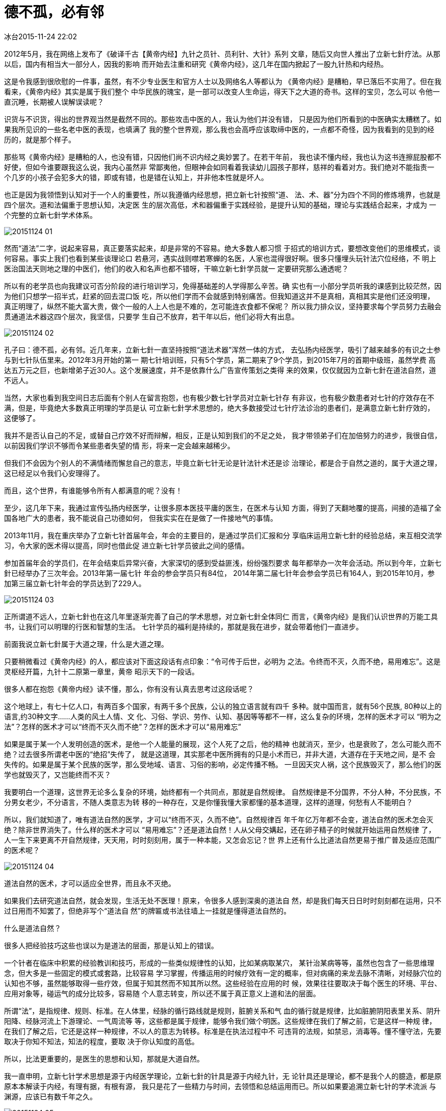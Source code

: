 = 德不孤，必有邻
冰台2015-11-24 22:02

2012年5月，我在网络上发布了《破译千古【黄帝内经】九针之员针、员利针、大针》系列
文章，随后又向世人推出了立新七針疗法。从那以后，国内有相当大一部分人，因我的影响
而开始去注重和研究《黄帝内经》，这几年在国内掀起了一股九针热和内经热。

这是令我感到很欣慰的一件事，虽然，有不少专业医生和官方人士以及网络名人等都认为
《黄帝内经》是糟粕，早已落后不实用了。但在我看来，《黄帝内经》其实是属于我们整个
中华民族的瑰宝，是一部可以改变人生命运，得天下之大道的奇书。这样的宝贝，怎么可以
令他一直沉睡，长期被人误解误读呢？

识货与不识货，得出的世界观当然是截然不同的。那些攻击中医的人，我认为他们并没有错，
只是因为他们所看到的中医确实太糟糕了。如果我所见识的一些名老中医的表现，也填满了
我的整个世界观，那么我也会高呼应该取缔中医的，一点都不奇怪，因为我看到的见到的经
历的，就是那个样子。

那些骂《黄帝内经》是糟粕的人，也没有错，只因他们尚不识内经之奥妙罢了。在若干年前，
我也读不懂内经，我也认为这书连擦屁股都不好使，但如今谁要跟我这么说，我内心虽然非
常鄙夷他，但眼神会如同看着我读幼儿园孩子那样，慈祥的看着对方。我们绝对不能指责一
个几岁的小孩子会犯多大的错，即或有错，也是错在认知上，并非他本性就是坏人。

也正是因为我领悟到认知对于一个人的重要性，所以我遵循内经思想，把立新七针按照“道、
法、术、器”分为四个不同的修炼境界，也就是四个层次。道和法偏重于思想认知，决定医
生的层次高低，术和器偏重于实践经验，是提升认知的基础，理论与实践结合起来，才成为
一个完整的立新七針学术体系。

image::img/20151124-01.jpg[]

然而“道法”二字，说起来容易，真正要落实起来，却是非常的不容易。绝大多数人都习惯
于招式的培训方式，要想改变他们的思维模式，谈何容易。事实上我们也看到某些谈理论口
若悬河，遇实战则噤若寒蝉的名医，人家也混得很好啊。很多只懂埋头玩针法穴位经络，不
明上医治国法天则地之理的中医们，他们的收入和名声也都不错呀，干嘛立新七針学员就一
定要研究那么通透呢？

所以有的老学员也向我建议可否分阶段的进行培训学习，免得基础差的人学得那么辛苦。确
实也有一小部分学员听我的课感到比较茫然，因为他们只想学一招半式，赶紧的回去混口饭
吃，所以他们学而不会就感到特别痛苦。但我知道这并不是真相，真相其实是他们还没明理，
真正明理了，纵然不能大富大贵，做个一般的人上人也是不难的，怎可能连衣食都不保呢？
所以我力排众议，坚持要求每个学员努力去融会贯通道法术器这四个层次，我坚信，只要学
生自己不放弃，若干年以后，他们必将大有出息。

image::img/20151124-02.jpg[]

孔子曰：德不孤，必有邻。近几年来，立新七針一直坚持按照“道法术器”浑然一体的方式，
去弘扬内经医学，吸引了越来越多的有识之士参与到七针队伍里来。2012年3月开始的第一
期七针培训班，只有5个学员，第二期来了9个学员，到2015年7月的首期中级班，虽然学费
高达五万元之巨，也新增弟子近30人。这个发展速度，并不是依靠什么广告宣传策划之类得
来的效果，仅仅就因为立新七針在道法自然，道不远人。

当然，大家也看到我空间日志后面有个别人在留言抱怨，也有极少数七针学员对立新七针存
有非议，也有极少数患者对七针的疗效存在不满，但是，毕竟绝大多数真正明理的学员是认
可立新七針学术思想的，绝大多数接受过七针疗法诊治的患者们，是满意立新七針疗效的，
这便够了。

我并不是否认自己的不足，或替自己疗效不好而辩解，相反，正是认知到我们的不足之处，
我才带领弟子们在加倍努力的进步，我很自信，以前因我们学识不够而令某些患者失望的情
形，将来一定会越来越稀少。

但我们不会因为个别人的不满情绪而懈怠自己的意志，毕竟立新七针无论是针法针术还是诊
治理论，都是合于自然之道的，属于大道之理，这已经足以令我们心安理得了。

而且，这个世界，有谁能够令所有人都满意的呢？没有！

至少，这几年下来，我通过宣传弘扬内经医学，让很多原本医技平庸的医生，在医术与认知
方面，得到了天翻地覆的提高，间接的造福了全国各地广大的患者，我不能说自己功德如何，
但我实实在在是做了一件接地气的事情。

2013年11月，我在重庆举办了立新七针首届年会，年会的主要目的，是通过学员们汇报和分
享临床运用立新七針的经验总结，来互相交流学习，令大家的医术得以提高，同时也借此促
进立新七针学员彼此之间的感情。

参加首届年会的学员们，在年会结束后异常兴奋，大家深切的感到受益匪浅，纷纷强烈要求
每年都举办一次年会活动。所以到今年，立新七針已经举办了三次年会。2013年第一届七针
年会的参会学员只有84位， 2014年第二届七针年会参会学员已有164人，到2015年10月，参
加第三届立新七针年会的学员达到了229人。

image::img/20151124-03.jpg[]

正所谓道不远人，立新七針也在这几年里逐渐完善了自己的学术思想，对立新七針全体同仁
而言，《黄帝内经》是我们认识世界的万能工具书，让我们可以明理的行医和智慧的生活。
七针学员的福利是持续的，那就是我在进步，就会带着他们一直进步。

前面我说立新七針属于大道之理，什么是大道之理。

只要稍微看过《黄帝内经》的人，都应该对下面这段话有点印象：“令可传于后世，必明为
之法。令终而不灭，久而不绝，易用难忘”。这是灵枢经开篇，九针十二原第一章里，黄帝
昭示天下的一段话。

很多人都在抱怨《黄帝内经》读不懂，那么，你有没有认真去思考过这段话呢？

这个地球上，有七十亿人口，有两百多个国家，有两千多个民族，公认的独立语言就有四千
多种。就中国而言，就有56个民族, 80种以上的语言,约30种文字……人类的风土人情、文
化、习俗、学识、劳作、认知、基因等等都不一样，这么复杂的环境，怎样的医术才可以
“明为之法”？怎样的医术才可以“终而不灭久而不绝”？怎样的医术才可以“易用难忘”

如果是属于某一个人发明创造的医术，是他一个人能量的展现，这个人死了之后，他的精神
也就消灭，至少，也是衰败了，怎么可能久而不绝？过去很多所谓老中医的“绝招”失传了，
就是这道理，其实那老中医所拥有的只是小术而已，并非大道，大道存在于天地之间，是不
会失传的。如果是属于某个民族的医学，那么受地域、语言、习俗的影响，必定传播不畅。
一旦因天灾人祸，这个民族毁灭了，那么他们的医学也就毁灭了，又岂能终而不灭？

我要明白一个道理，这世界无论多么复杂的环境，始终都有一个共同点，那就是自然规律。
自然规律是不分国界，不分人种，不分民族，不分男女老少，不分语言，不随人类意志为转
移的一种存在，又是你懂我懂大家都懂的基本道理，这样的道理，何愁有人不能明白？

所以，我们就知道了，唯有道法自然的医学，才可以“终而不灭，久而不绝”。自然规律百
年千年亿万年都不会变，道法自然的医术怎会灭绝？除非世界消失了。什么样的医术才可以
“易用难忘”？还是道法自然！人从父母交媾起，还在卵子精子的时候就开始运用自然规律
了，人一生下来更离不开自然规律，天天用，时时刻刻用，属于一种本能，又怎会忘记？世
界上还有什么比道法自然更易于推广普及适应范围广的医术呢？

image::img/20151124-04.jpg[]

道法自然的医术，才可以适应全世界，而且永不灭绝。

如果我们去研究道法自然，就会发现，生活无处不医理！原来，令很多人感到深奥的道法自
然，却是我们每天日日时时刻刻都在运用，只不过日用而不知罢了，但绝非写个“道法自
然”的牌匾或书法往墙上一挂就是懂得道法自然的。

什么是道法自然？

很多人把经验技巧这些也误以为是道法的层面，那是认知上的错误。

一个针者在临床中积累的经验教训和技巧，形成的一些类似规律性的认知，比如某病取某穴，
某针治某病等等，虽然也包含了一些思维理念，但大多是一些固定的模式或套路，比较容易
学习掌握，传播运用的时候疗效有一定的概率，但对病痛的来龙去脉不清晰，对经脉穴位的
认知也不够，虽然能够取得一些疗效，但属于知其然而不知其所以然。这些经验在应用的时
候，效果往往要取决于每个医生的环境、平台、应用对象等，碰运气的成分比较多，容易随
个人意志转变，所以还不属于真正意义上道和法的层面。

所谓“法”，是指规律、规则、标准。在人体里，经脉的循行路线就是规则，脏腑关系和气
血的循行就是规律，比如脏腑阴阳表里关系、阴升阳降、经脉河流上下游理论、一气周流等
等，这些都是属于规律，能够令我们做个明医。这些规律在我们了解之前，它是这样一种规
律，在我们了解之后，它还是这样一种规律，不以人的意志为转移。标准是在执法过程中不
可违背的法规，如禁忌，消毒等。懂不懂守法，先要取决于你知不知法，知法的程度，要取
决于你认知度的高低。

所以，比法更重要的，是医生的思想和认知，那就是大道自然。

我一直申明，立新七针学术思想是源于内经医学理论，立新七針的针具是源于内经九针，无
论针具还是理论，都不是我个人的臆造，都是原原本本解读于内经，有理有据，有根有源，
我只是花了一些精力与时间，去领悟和总结运用而已。所以如果要追溯立新七针的学术流派
与渊源，应该已有数千年之久。

image::img/20151124-05.jpg[]

虽然这几年我一直致力于立新七針的推广与研究，但我从不否认有比内经九针更高明的医术
存在，正所谓山外有山人外有人。但对于自然规律而言，真相永远应该只有一个，同一事物
不可能有无数个真相，也就是说人类只有在同一真相下达成共识，才有最好的最通用的医术
产生。

世界上有效的医术非常多，拥有特效医术的能人也不是没有，但大家可以对照“九针十二
原”这段话去细想对比一下，世界上所有的医术，有几个能做到“明为之法，令终而不灭，
久而不绝，易用难忘”？要么是运用得好，但是机理方面很牵强，说不清道不明，还是知其
然不知其所以然，这又如何“明为之法”？要么是老师自己用得好，永远是师父一死医术就
全部失传或失传大半，师父能力强大并不代表他的医术本身也强大，那些具有强烈个人意识
形态的医术，传播必然受限，如何能够“久而不绝”？要么就是医术受区域或人群的限制，
只在某地疗效好，只在某局限病种方面有所长处，适应病种范围不广，如何保证“终而不
灭”？要么就是该医术要求功力深厚才能展现得好，耗费十年二十年才磨得一剑，黄花菜都
凉了，如果说要三年才跟老师勉强学会扎个毫针，结果技术还差老师好远好远，人一生有多
少个三年？这样的针术，如何谈得上“易用难忘”？

所以如果有人说坊间有什么疗法比内经医学更高明，那一点都不奇怪，但很有可能那疗法只
是基于某个人或少数人，在某些局限或区域方面的认知，人中龙凤，某些方面表现比普通人
优秀，那是很正常的事。但是，个人的认知再优秀，也永远无法与集人类智慧之大成的内经
医学相提并论，这也是一种自然规律。

内经医学是自然医学，立新七针也崇尚道法自然，立新七针疗法在某些局限的方面的表现，
或许并不如某些特效疗法的效果好，这也很正常，但立新七針的优势在于廉便普及性，无论
是在东南西北中任何一个地区，无论是中国人还是外国人，无论专业医生还是业余爱好者，
无论年龄大小，只要你懂得自然规律并加以利用，就会有疗效出来。这样的医术，并不在于
展现个人特长，所以如果你纯粹用个人特长来与七针对比高低，那是不明理的，请务必要清
醒认知这一点。

还不明白么？说直白一点吧，我其实也不崇尚中医，也不崇尚西医，也不崇尚个人英雄主义，
我判断医学的优劣，就是去对比安全性，对比整体疗效的治愈率，对比疗效的稳定性，对比
适应病症范围的多少，对比医术传播的宽窄度，对比医术的方便性和易用性，对比医疗成本
的高低，对比医生劳动强度的大小……无论中医还是西医，无论内经还是外经，无论是针是
灸汤药按跷熏敷，我只取全面衡量后的优胜者为我所用。

最后，我发现，目前为止，只有《黄帝内经》所汇集的思想理念，比较符合我的审美要求，
所以我狂热的爱上了《黄帝内经》，爱上了九针，爱上了立新七針。

这也是我一直强调立新七針学员们要“法天则地，援物比类”的原因。
